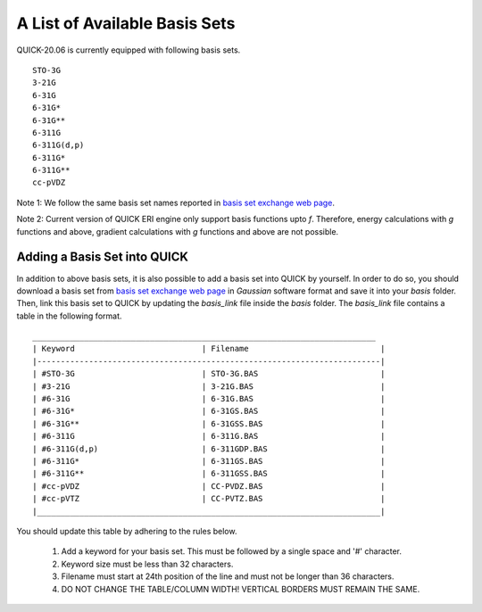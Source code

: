 A List of Available Basis Sets
^^^^^^^^^^^^^^^^^^^^^^^^^^^^^^

QUICK-20.06 is currently equipped with following basis sets. 

::

  STO-3G      
  3-21G       
  6-31G       
  6-31G*      
  6-31G**     
  6-311G      
  6-311G(d,p) 
  6-311G*     
  6-311G**    
  cc-pVDZ       

Note 1: We follow the same basis set names reported in `basis set exchange web page <https://www.basissetexchange.org/>`_. 

Note 2: Current version of QUICK ERI engine only support basis functions upto *f*. Therefore, energy calculations with *g* 
functions and above, gradient calculations with *g* functions and above are not possible.  

Adding a Basis Set into QUICK 
*****************************

In addition to above basis sets, it is also possible to add a basis set into QUICK by yourself. In order to do so, you should download a basis set from `basis set exchange web page <https://www.basissetexchange.org/>`_ in *Gaussian* software format and save it into your *basis* folder. Then, link this basis set to QUICK by updating the *basis_link* file inside the *basis* folder. The *basis_link* file contains a table in the following format.

::

 _________________________________________________________________________ 
 | Keyword                           | Filename                            |
 |-------------------------------------------------------------------------|
 | #STO-3G                           | STO-3G.BAS                          |
 | #3-21G                            | 3-21G.BAS                           |
 | #6-31G                            | 6-31G.BAS                           |
 | #6-31G*                           | 6-31GS.BAS                          |
 | #6-31G**                          | 6-31GSS.BAS                         |
 | #6-311G                           | 6-311G.BAS                          |
 | #6-311G(d,p)                      | 6-311GDP.BAS                        |
 | #6-311G*                          | 6-311GS.BAS                         |
 | #6-311G**                         | 6-311GSS.BAS                        |
 | #cc-pVDZ                          | CC-PVDZ.BAS                         |
 | #cc-pVTZ                          | CC-PVTZ.BAS                         |
 |_________________________________________________________________________|    
         
You should update this table by adhering to the rules below. 

 1. Add a keyword for your basis set. This must be followed by a single space and '#' character.

 2. Keyword size must be less than 32 characters.

 3. Filename must start at 24th position of the line and must not be longer than 36 characters.

 4. DO NOT CHANGE THE TABLE/COLUMN WIDTH! VERTICAL BORDERS MUST REMAIN THE SAME.  


